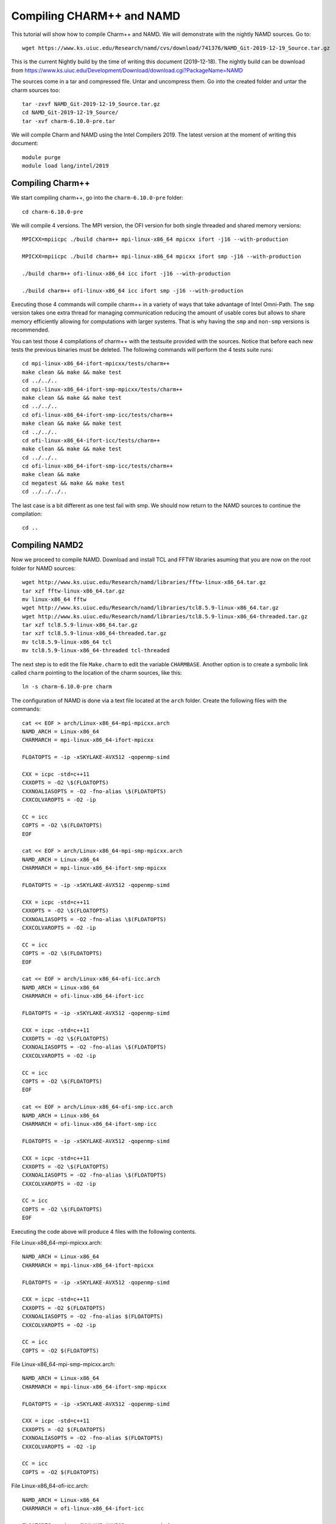 Compiling CHARM++ and NAMD
==========================

This tutorial will show how to compile Charm++ and NAMD.
We will demonstrate with the nightly NAMD sources.
Go to::

  wget https://www.ks.uiuc.edu/Research/namd/cvs/download/741376/NAMD_Git-2019-12-19_Source.tar.gz

This is the current Nightly build by the time of writing this document
(2019-12-18). The nightly build can be download from
https://www.ks.uiuc.edu/Development/Download/download.cgi?PackageName=NAMD

The sources come in a tar and compressed file. Untar and uncompress them. Go into the created folder and untar the charm sources too::

  tar -zxvf NAMD_Git-2019-12-19_Source.tar.gz
  cd NAMD_Git-2019-12-19_Source/
  tar -xvf charm-6.10.0-pre.tar

We will compile Charm and NAMD using the Intel Compilers 2019. The latest version at the moment of writing this document::

  module purge
  module load lang/intel/2019

Compiling Charm++
-----------------

We start compiling charm++, go into the ``charm-6.10.0-pre`` folder::

  cd charm-6.10.0-pre

We will compile 4 versions. The MPI version, the OFI version for both single threaded and shared memory versions::


  MPICXX=mpiicpc ./build charm++ mpi-linux-x86_64 mpicxx ifort -j16 --with-production

  MPICXX=mpiicpc ./build charm++ mpi-linux-x86_64 mpicxx ifort smp -j16 --with-production

  ./build charm++ ofi-linux-x86_64 icc ifort -j16 --with-production

  ./build charm++ ofi-linux-x86_64 icc ifort smp -j16 --with-production

Executing those 4 commands will compile charm++ in a variety of ways that take
advantage of Intel Omni-Path. The ``smp`` version takes one extra thread for managing communication reducing the amount of usable cores but allows to share memory efficiently allowing for computations with larger systems. That is why having the ``smp`` and ``non-smp`` versions is recommended.

You can test those 4 compilations of charm++ with the testsuite provided with the sources. Notice that before each new tests the previous binaries must be deleted. The following commands will perform the 4 tests suite runs::

  cd mpi-linux-x86_64-ifort-mpicxx/tests/charm++
  make clean && make && make test
  cd ../../..
  cd mpi-linux-x86_64-ifort-smp-mpicxx/tests/charm++
  make clean && make && make test
  cd ../../..
  cd ofi-linux-x86_64-ifort-smp-icc/tests/charm++
  make clean && make && make test
  cd ../../..
  cd ofi-linux-x86_64-ifort-icc/tests/charm++
  make clean && make && make test
  cd ../../..
  cd ofi-linux-x86_64-ifort-smp-icc/tests/charm++
  make clean && make
  cd megatest && make && make test
  cd ../../../..

The last case is a bit different as one test fail with smp.
We should now return to the NAMD sources to continue the compilation::

  cd ..


Compiling NAMD2
---------------

Now we proceed to compile NAMD.
Download and install TCL and FFTW libraries asuming that you are now on the root folder for NAMD sources::

  wget http://www.ks.uiuc.edu/Research/namd/libraries/fftw-linux-x86_64.tar.gz
  tar xzf fftw-linux-x86_64.tar.gz
  mv linux-x86_64 fftw
  wget http://www.ks.uiuc.edu/Research/namd/libraries/tcl8.5.9-linux-x86_64.tar.gz
  wget http://www.ks.uiuc.edu/Research/namd/libraries/tcl8.5.9-linux-x86_64-threaded.tar.gz
  tar xzf tcl8.5.9-linux-x86_64.tar.gz
  tar xzf tcl8.5.9-linux-x86_64-threaded.tar.gz
  mv tcl8.5.9-linux-x86_64 tcl
  mv tcl8.5.9-linux-x86_64-threaded tcl-threaded

The next step is to edit the file ``Make.charm`` to edit the variable ``CHARMBASE``. Another option is to create a symbolic link called ``charm`` pointing to the location of the charm sources, like this::

  ln -s charm-6.10.0-pre charm

The configuration of NAMD is done via a text file located at the ``arch`` folder. Create the following files with the commands::

  cat << EOF > arch/Linux-x86_64-mpi-mpicxx.arch
  NAMD_ARCH = Linux-x86_64
  CHARMARCH = mpi-linux-x86_64-ifort-mpicxx

  FLOATOPTS = -ip -xSKYLAKE-AVX512 -qopenmp-simd

  CXX = icpc -std=c++11
  CXXOPTS = -O2 \$(FLOATOPTS)
  CXXNOALIASOPTS = -O2 -fno-alias \$(FLOATOPTS)
  CXXCOLVAROPTS = -O2 -ip

  CC = icc
  COPTS = -O2 \$(FLOATOPTS)
  EOF

  cat << EOF > arch/Linux-x86_64-mpi-smp-mpicxx.arch
  NAMD_ARCH = Linux-x86_64
  CHARMARCH = mpi-linux-x86_64-ifort-smp-mpicxx

  FLOATOPTS = -ip -xSKYLAKE-AVX512 -qopenmp-simd

  CXX = icpc -std=c++11
  CXXOPTS = -O2 \$(FLOATOPTS)
  CXXNOALIASOPTS = -O2 -fno-alias \$(FLOATOPTS)
  CXXCOLVAROPTS = -O2 -ip

  CC = icc
  COPTS = -O2 \$(FLOATOPTS)
  EOF

  cat << EOF > arch/Linux-x86_64-ofi-icc.arch
  NAMD_ARCH = Linux-x86_64
  CHARMARCH = ofi-linux-x86_64-ifort-icc

  FLOATOPTS = -ip -xSKYLAKE-AVX512 -qopenmp-simd

  CXX = icpc -std=c++11
  CXXOPTS = -O2 \$(FLOATOPTS)
  CXXNOALIASOPTS = -O2 -fno-alias \$(FLOATOPTS)
  CXXCOLVAROPTS = -O2 -ip

  CC = icc
  COPTS = -O2 \$(FLOATOPTS)
  EOF

  cat << EOF > arch/Linux-x86_64-ofi-smp-icc.arch
  NAMD_ARCH = Linux-x86_64
  CHARMARCH = ofi-linux-x86_64-ifort-smp-icc

  FLOATOPTS = -ip -xSKYLAKE-AVX512 -qopenmp-simd

  CXX = icpc -std=c++11
  CXXOPTS = -O2 \$(FLOATOPTS)
  CXXNOALIASOPTS = -O2 -fno-alias \$(FLOATOPTS)
  CXXCOLVAROPTS = -O2 -ip

  CC = icc
  COPTS = -O2 \$(FLOATOPTS)
  EOF

Executing the code above will produce 4 files with the following contents.

File Linux-x86_64-mpi-mpicxx.arch::

  NAMD_ARCH = Linux-x86_64
  CHARMARCH = mpi-linux-x86_64-ifort-mpicxx

  FLOATOPTS = -ip -xSKYLAKE-AVX512 -qopenmp-simd

  CXX = icpc -std=c++11
  CXXOPTS = -O2 $(FLOATOPTS)
  CXXNOALIASOPTS = -O2 -fno-alias $(FLOATOPTS)
  CXXCOLVAROPTS = -O2 -ip

  CC = icc
  COPTS = -O2 $(FLOATOPTS)

File Linux-x86_64-mpi-smp-mpicxx.arch::

  NAMD_ARCH = Linux-x86_64
  CHARMARCH = mpi-linux-x86_64-ifort-smp-mpicxx

  FLOATOPTS = -ip -xSKYLAKE-AVX512 -qopenmp-simd

  CXX = icpc -std=c++11
  CXXOPTS = -O2 $(FLOATOPTS)
  CXXNOALIASOPTS = -O2 -fno-alias $(FLOATOPTS)
  CXXCOLVAROPTS = -O2 -ip

  CC = icc
  COPTS = -O2 $(FLOATOPTS)

File Linux-x86_64-ofi-icc.arch::

  NAMD_ARCH = Linux-x86_64
  CHARMARCH = ofi-linux-x86_64-ifort-icc

  FLOATOPTS = -ip -xSKYLAKE-AVX512 -qopenmp-simd

  CXX = icpc -std=c++11
  CXXOPTS = -O2 $(FLOATOPTS)
  CXXNOALIASOPTS = -O2 -fno-alias $(FLOATOPTS)
  CXXCOLVAROPTS = -O2 -ip

  CC = icc
  COPTS = -O2 $(FLOATOPTS)

File Linux-x86_64-ofi-smp-icc.arch::

  NAMD_ARCH = Linux-x86_64
  CHARMARCH = ofi-linux-x86_64-ifort-smp-icc

  FLOATOPTS = -ip -xSKYLAKE-AVX512 -qopenmp-simd

  CXX = icpc -std=c++11
  CXXOPTS = -O2 $(FLOATOPTS)
  CXXNOALIASOPTS = -O2 -fno-alias $(FLOATOPTS)
  CXXCOLVAROPTS = -O2 -ip

  CC = icc
  COPTS = -O2 $(FLOATOPTS)

To compile NAMD, the corresponding building folder must be created via the config command. The following commands will create 4 folders for the corresponding versions of charm++ that we will use::

  ./config Linux-x86_64-mpi-mpicxx --charm-arch mpi-linux-x86_64-ifort-mpicxx
  ./config Linux-x86_64-mpi-smp-mpicxx --charm-arch mpi-linux-x86_64-ifort-smp-mpicxx
  ./config Linux-x86_64-ofi-icc --charm-arch ofi-linux-x86_64-ifort-icc
  ./config Linux-x86_64-ofi-smp-icc --charm-arch ofi-linux-x86_64-ifort-smp-icc

Now we can go inside each folder and compile the code with ``make``. To speed up the compilation, 16 execution lines will be used::

  cd Linux-x86_64-mpi-mpicxx
  make -j16
  cd ..
  cd Linux-x86_64-mpi-smp-mpicxx
  make -j16
  cd ..
  cd Linux-x86_64-ofi-icc
  make -j16
  cd ..
  cd Linux-x86_64-ofi-smp-icc
  make -j16
  cd ..

At the end of those compilations we will have 4 versions of the command ``namd2``. However, due to a bug on Intel's ``opa-psm2`` the NAMD binaries will return an error when executed. The error looks similar to this::

  hfi_userinit: mmap of status page (dabbad0008030000) failed: Operation not permitted

For the particular case of Thorny, executing NAMD will return (MPI version)::

  trcis001.hpc.wvu.edu.26685hfi_userinit: mmap of status page (dabbad00080b0000) failed: Operation not permitted
  trcis001.hpc.wvu.edu.26685hfp_gen1_context_open: hfi_userinit: failed, trying again (1/3)
  trcis001.hpc.wvu.edu.26685hfi_userinit: assign_context command failed: Invalid argument
  trcis001.hpc.wvu.edu.26685hfp_gen1_context_open: hfi_userinit: failed, trying again (2/3)
  trcis001.hpc.wvu.edu.26685hfi_userinit: assign_context command failed: Invalid argument
  trcis001.hpc.wvu.edu.26685hfp_gen1_context_open: hfi_userinit: failed, trying again (3/3)
  trcis001.hpc.wvu.edu.26685hfi_userinit: assign_context command failed: Invalid argument
  trcis001.hpc.wvu.edu.26685PSM2 can't open hfi unit: -1 (err=23)
  Abort(1615759) on node 0 (rank 0 in comm 0): Fatal error in PMPI_Init_thread: Other MPI error, error stack:
  MPIR_Init_thread(703)........:
  MPID_Init(923)...............:
  MPIDI_OFI_mpi_init_hook(1211):
  create_endpoint(1892)........: OFI endpoint open failed (ofi_init.c:1892:create_endpoint:Invalid argument)

Or (OFI version)::

  Charm++>ofi> provider: psm2
  Charm++>ofi> control progress: 2
  Charm++>ofi> data progress: 2
  Charm++>ofi> maximum inject message size: 64
  Charm++>ofi> eager maximum message size: 65536 (maximum header size: 40)
  Charm++>ofi> cq entries count: 8
  Charm++>ofi> use inject: 1
  Charm++>ofi> maximum rma size: 4294967295
  Charm++>ofi> mr mode: 0x1
  Charm++>ofi> use memory pool: 0
  trcis001.hpc.wvu.edu.26858hfi_userinit: mmap of status page (dabbad00080b0000) failed: Operation not permitted
  trcis001.hpc.wvu.edu.26858hfp_gen1_context_open: hfi_userinit: failed, trying again (1/3)
  trcis001.hpc.wvu.edu.26858hfi_userinit: assign_context command failed: Invalid argument
  trcis001.hpc.wvu.edu.26858hfp_gen1_context_open: hfi_userinit: failed, trying again (2/3)
  trcis001.hpc.wvu.edu.26858hfi_userinit: assign_context command failed: Invalid argument
  trcis001.hpc.wvu.edu.26858hfp_gen1_context_open: hfi_userinit: failed, trying again (3/3)
  trcis001.hpc.wvu.edu.26858hfi_userinit: assign_context command failed: Invalid argument
  trcis001.hpc.wvu.edu.26858PSM2 can't open hfi unit: -1 (err=23)
  ------- Partition 0 Processor 0 Exiting: Called CmiAbort ------
  Reason: OFI::LrtsInit::fi_endpoint error
  [0] Stack Traceback:
    [0:0] namd2 0x1126347 CmiAbortHelper(char const*, char const*, char const*, int, int)
    [0:1] namd2 0x11262e7 CmiAbort
    [0:2] namd2 0x1125088 LrtsInit(int*, char***, int*, int*)
    [0:3] namd2 0x112664a ConverseInit
    [0:4] namd2 0x68e302 BackEnd::init(int, char**)
    [0:5] namd2 0x68332c main
    [0:6] libc.so.6 0x7fbe439b53d5 __libc_start_main
    [0:7] namd2 0x5d9ab9

The issue is related to the execute bit being set in the GNU_STACK of the ELF headers in a binary. That in turn attempts to map the memory region with both the read and execute bits enabled, rather than just the read bit as PSM2 is requesting. As described in this post:

https://stackoverflow.com/questions/32730643/why-in-mmap-prot-read-equals-prot-exec

And the solution was posted here:

https://github.com/intel/opa-psm2/issues/29

One can inspect a binary for this setting using readelf::

  readelf --program-headers ./namd2

The output from that command will show this for the ``GNU_STACK``::

  GNU_STACK      0x0000000000000000 0x0000000000000000 0x0000000000000000
                 0x0000000000000000 0x0000000000000000  RWE    10

This issue can be fixed over the binaries already created by executing::

  execstack -c ./namd2

From the NAMD source folder the following command will fix that for the 4 binaries::

  execstack -c Linux-x86_64-*/namd2

Testing NAMD2
-------------

Now we can start testing the 4 binaries. NAMD offers a very small case for testing on ``src/alanin``. Execute NAMD on each folder to test the binary::

  cd Linux-x86_64-mpi-mpicxx
  ./charmrun ++local +p2 ./namd2 src/alanin
  cd ..

The output will be similar to this::

  Running on 2 processors:  ./namd2 src/alanin
  charmrun>  /usr/bin/setarch x86_64 -R  mpirun -np 2  ./namd2 src/alanin
  Charm++> Running on MPI version: 3.1
  Charm++> level of thread support used: MPI_THREAD_SINGLE (desired: MPI_THREAD_SINGLE)
  Charm++> Running in non-SMP mode: 2 processes (PEs)
  Charm++> Using recursive bisection (scheme 3) for topology aware partitions
  Converse/Charm++ Commit ID: v6.10.0-rc2-9-g717093c-namd-charm-6.10.0-build-2019-Oct-31-14158
  Charm++> MPI timer is synchronized
  CharmLB> Load balancer assumes all CPUs are same.
  Charm++> Running on 1 hosts (2 sockets x 12 cores x 2 PUs = 48-way SMP)
  Charm++> cpu topology info is gathered in 0.001 seconds.
  Info: NAMD Git-2019-12-19 for Linux-x86_64-MPI
  ...

For the next binary we need to set number of worker threads per process to match available cores, reserving one core per process for communication thread.
The argument ``++ppn N`` must be declared after the executable ``./namd2`` and the minimal value is 2 meaning 1 communication + 1 execution thread::

  cd Linux-x86_64-mpi-smp-mpicxx
  ./charmrun ++local +p2 ./namd2 src/alanin ++ppn2
  cd ..

The output looks like this::

  Running on 1 processors:  ./namd2 src/alanin ++ppn2
  charmrun>  /usr/bin/setarch x86_64 -R  mpirun -np 1  ./namd2 src/alanin ++ppn2
  Charm++> Running on MPI version: 3.1
  Charm++> level of thread support used: MPI_THREAD_FUNNELED (desired: MPI_THREAD_FUNNELED)
  Charm++> Running in SMP mode: 1 processes, 2 worker threads (PEs) + 1 comm threads per process, 2 PEs total
  Charm++> The comm. thread both sends and receives messages
  Charm++> Using recursive bisection (scheme 3) for topology aware partitions
  Converse/Charm++ Commit ID: v6.10.0-rc2-9-g717093c-namd-charm-6.10.0-build-2019-Oct-31-14158
  Charm++ communication thread will sleep due to single-process run.
  CharmLB> Load balancer assumes all CPUs are same.
  Charm++> Running on 1 hosts (2 sockets x 12 cores x 2 PUs = 48-way SMP)
  Charm++> cpu topology info is gathered in 0.001 seconds.
  Info: NAMD Git-2019-12-19 for Linux-x86_64-MPI-smp
  ...

The OFI binaries can be tested in a similar way::

  cd ../Linux-x86_64-ofi-icc
  ./charmrun ++local +p2 ./namd2 src/alanin
  cd ..

The output being like this::

  Running on 2 processors:  ./namd2 src/alanin
  charmrun>  /usr/bin/setarch x86_64 -R  mpirun -np 2  ./namd2 src/alanin
  Charm++>ofi> provider: psm2
  Charm++>ofi> control progress: 2
  Charm++>ofi> data progress: 2
  Charm++>ofi> maximum inject message size: 64
  Charm++>ofi> eager maximum message size: 65536 (maximum header size: 40)
  Charm++>ofi> cq entries count: 8
  Charm++>ofi> use inject: 1
  Charm++>ofi> maximum rma size: 4294967295
  Charm++>ofi> mr mode: 0x1
  Charm++>ofi> use memory pool: 0
  Charm++>ofi> use request cache: 0
  Charm++>ofi> number of pre-allocated recvs: 8
  Charm++>ofi> exchanging addresses over OFI
  Charm++> Running in non-SMP mode: 2 processes (PEs)
  Charm++> Using recursive bisection (scheme 3) for topology aware partitions
  Converse/Charm++ Commit ID: v6.10.0-rc2-9-g717093c-namd-charm-6.10.0-build-2019-Oct-31-14158
  CharmLB> Load balancer assumes all CPUs are same.
  Charm++> Running on 1 hosts (2 sockets x 12 cores x 2 PUs = 48-way SMP)
  Charm++> cpu topology info is gathered in 0.001 seconds.
  Info: NAMD Git-2019-12-19 for Linux-x86_64-ofi
  ...

The final binary is tested::

  cd Linux-x86_64-ofi-smp-icc
  ./charmrun ++local +p2 ./namd2 src/alanin ++ppn 2 +setcpuaffinity
  cd ..

The extra argument is needed as multiple PEs get assigned to same core. Setting +setcpuaffinity will prevent that.

You should not pay much attention to timings for this case. The purpose of the executions above is to proof than NAMD works at least for a simple execution.
We will now move into which configuration perform better.

Benchmarking NAMD2
------------------

NAMD has a case often used for Benchmarking. Still small but we can start extracting some performance figures.
ApoA1 benchmark (92,224 atoms, periodic; 2fs timestep with rigid bonds, 12A cutoff with PME every 2 steps):

Download the code with::

  wget http://www.ks.uiuc.edu/Research/namd/utilities/apoa1.tar.gz
  tar xzf apoa1.tar.gz

Once you have untar the package. Edit the input file and change the line for the output. You can do that from the command line with::

  cd apoa1
  cp apoa1.namd apoa1.namd_BKP
  cat apoa1.namd_BKP | sed 's/\/usr//g' > apoa1.namd

We start with a simple execution using 12 cores. Notice that the first time you execute NAMD it will compute the FFT optimization and that could take a several seconds. With 12 cores the simulation last for around a minute::

  ../Linux-x86_64-mpi-mpicxx/charmrun +p12 ../Linux-x86_64-mpi-mpicxx/namd2 apoa1.namd
  ../Linux-x86_64-mpi-mpicxx/charmrun +p12 ../Linux-x86_64-mpi-mpicxx/namd2 apoa1.namd

At the end of the second run the timing was::

  WallClock: 32.377525  CPUTime: 32.377525  Memory: 2932.089844 MB
  [Partition 0][Node 0] End of program

The second version with MPI and SMP is like this::

  ../Linux-x86_64-mpi-smp-mpicxx/charmrun +p12 ../Linux-x86_64-mpi-smp-mpicxx/namd2 apoa1.namd ++ppn2
  ../Linux-x86_64-mpi-smp-mpicxx/charmrun +p12 ../Linux-x86_64-mpi-smp-mpicxx/namd2 apoa1.namd ++ppn2

The timing for this version is similar::

  WallClock: 29.577475  CPUTime: 29.438684  Memory: 2853.781250 MB
  [Partition 0][Node 0] End of program

The OFI versions run like this::

  ../Linux-x86_64-ofi-icc/charmrun +p12 ../Linux-x86_64-ofi-icc/namd2 apoa1.namd
  ../Linux-x86_64-ofi-icc/charmrun +p12 ../Linux-x86_64-ofi-icc/namd2 apoa1.namd

With timings for the second run::

  WallClock: 33.552193  CPUTime: 33.414692  Memory: 662.109375 MB
  [Partition 0][Node 0] End of program

The final binary is OFI with SMP enabled::

  ../Linux-x86_64-ofi-smp-icc/charmrun +p12 ../Linux-x86_64-ofi-smp-icc/namd2 apoa1.namd ++ppn2
  ../Linux-x86_64-ofi-smp-icc/charmrun +p12 ../Linux-x86_64-ofi-smp-icc/namd2 apoa1.namd ++ppn2

With timings::

  WallClock: 34.350666  CPUTime: 34.264492  Memory: 641.882812 MB
  [Partition 0][Node 0] End of program

At this point all four binaries perform very similarly. However, this execution was done on the head node, where several user and system processes could be taking CPU time, making any claim about performance misleading.

Our next step is to move the execution to an isolated compute node where the time could be more accurate.

To do this lets request an interactive execution on an isolated node::

  qsub -q debug -l nodes=1:ppn=1,pvmem=90g -n -I

Once you log into the compute node, load clean your modules and load the Intel 2019::

  module purge
  module load lang/intel/2019

The following script can be used to execute 4 versions of NAMD under the same conditions multiple times to gather a more precise timing. The first execution will be larger due to NAMD computing the FFT parameter optimization::
The script could be called ``runtests.sh``::

  #!/bin/bash

  for i in 0 1 2 3
  do
  ../Linux-x86_64-mpi-mpicxx/charmrun +p20 ../Linux-x86_64-mpi-mpicxx/namd2 apoa1.namd > mpi_$i.dat
  done

  for i in 0 1 2 3
  do
  ../Linux-x86_64-mpi-smp-mpicxx/charmrun +p20 ../Linux-x86_64-mpi-smp-mpicxx/namd2 apoa1.namd ++ppn2 > mpi_smp_$i.dat
  done

  for i in 0 1 2 3
  do
  ../Linux-x86_64-ofi-icc/charmrun +p20 ../Linux-x86_64-ofi-icc/namd2 apoa1.namd > ofi_$i.dat
  done

  for i in 0 1 2 3
  do
  ../Linux-x86_64-ofi-smp-icc/charmrun +p20 ../Linux-x86_64-ofi-smp-icc/namd2 apoa1.namd ++ppn2 > ofi_smp_$i.dat
  done

The script can be executed like this::

   ./runtests.sh

The timings are stored on the output of each execution and can be extracted like this::

  mpi_0.dat:     WallClock: 40.253445  CPUTime: 40.253445  Memory: 3206.078125 MB
  mpi_1.dat:     WallClock: 18.956003  CPUTime: 18.956003  Memory: 3210.632812 MB
  mpi_2.dat:     WallClock: 19.022461  CPUTime: 19.022461  Memory: 3208.144531 MB
  mpi_3.dat:     WallClock: 18.894148  CPUTime: 18.894148  Memory: 3209.628906 MB
  mpi_smp_0.dat: WallClock: 42.859413  CPUTime: 42.757206  Memory: 3008.148438 MB
  mpi_smp_1.dat: WallClock: 20.811899  CPUTime: 20.760214  Memory: 3008.148438 MB
  mpi_smp_2.dat: WallClock: 20.898300  CPUTime: 20.846928  Memory: 3008.058594 MB
  mpi_smp_3.dat: WallClock: 20.816319  CPUTime: 20.764545  Memory: 3010.000000 MB
  ofi_0.dat:     WallClock: 40.622784  CPUTime: 40.536499  Memory: 607.863281 MB
  ofi_1.dat:     WallClock: 19.270533  CPUTime: 19.229231  Memory: 628.246094 MB
  ofi_2.dat:     WallClock: 19.305565  CPUTime: 19.264708  Memory: 613.031250 MB
  ofi_3.dat:     WallClock: 19.318277  CPUTime: 19.277060  Memory: 602.242188 MB
  ofi_smp_0.dat: WallClock: 42.898846  CPUTime: 42.795250  Memory: 621.925781 MB
  ofi_smp_1.dat: WallClock: 20.767469  CPUTime: 20.716738  Memory: 616.386719 MB
  ofi_smp_2.dat: WallClock: 20.836725  CPUTime: 20.785444  Memory: 631.273438 MB
  ofi_smp_3.dat: WallClock: 20.797131  CPUTime: 20.744808  Memory: 637.097656 MB

These prelimiar results shows and small advantage for the non-smp versions over the smp builds. More important, the OFI versions have much smaller memory utilization which could be of relevance for large executions.

More significant for measuring the performance of NAMD for large systems comes from the STMV benchmark (1,066,628 atoms, periodic; 2fs timestep with rigid bonds, 12A cutoff with PME every 2 steps)

Download the code from::

  wget https://www.ks.uiuc.edu/Research/namd/utilities/stmv.tar.gz

Untar and uncompress the package and move into the folder::

  tar -zxvf stmv.tar.gz
  cd stmv

As we did for apoa1, we ask for an isolated node to conduct the test::

  qsub -q debug -l nodes=1:ppn=1,pvmem=90g -n -I

On our first script we will execute using 20 cores out of the 40 available on normal compute nodes on Thorny Flat. The script for the test is called ``runtests.sh`` and contains::

  #!/bin/bash

  rm *.txt

  for i in 0 1 2 3
  do
  echo MPI $i
  ../Linux-x86_64-mpi-mpicxx/charmrun +p20 ../Linux-x86_64-mpi-mpicxx/namd2 stmv.namd > mpi_$i.dat
  done

  for i in 0 1 2 3
  do
  echo MPI SMP $i
  ../Linux-x86_64-mpi-smp-mpicxx/charmrun +p20 ../Linux-x86_64-mpi-smp-mpicxx/namd2 stmv.namd ++ppn2 > mpi_smp_$i.dat
  done

  for i in 0 1 2 3
  do
  echo OFI $i
  ../Linux-x86_64-ofi-icc/charmrun +p20 ../Linux-x86_64-ofi-icc/namd2 stmv.namd > ofi_$i.dat
  done

  for i in 0 1 2 3
  do
  echo OFI SMP $i
  ../Linux-x86_64-ofi-smp-icc/charmrun +p20 ../Linux-x86_64-ofi-smp-icc/namd2 stmv.namd ++ppn2 > ofi_smp_$i.dat
  done

The timing for the tests is extracted as follows::

  $ grep WallClock *.dat
  mpi_0.dat:    WallClock: 253.312317  CPUTime: 253.312317  Memory: 3853.394531 MB
  mpi_1.dat:    WallClock: 205.500519  CPUTime: 205.500519  Memory: 3910.648438 MB
  mpi_2.dat:    WallClock: 206.173676  CPUTime: 206.173676  Memory: 3911.253906 MB
  mpi_3.dat:    WallClock: 205.256088  CPUTime: 205.256088  Memory: 3906.843750 MB
  mpi_smp_0.dat:WallClock: 277.126556  CPUTime: 276.460999  Memory: 3768.593750 MB
  mpi_smp_1.dat:WallClock: 226.468491  CPUTime: 225.922470  Memory: 3766.320312 MB
  mpi_smp_2.dat:WallClock: 226.799362  CPUTime: 226.253571  Memory: 3753.492188 MB
  mpi_smp_3.dat:WallClock: 226.792145  CPUTime: 226.224808  Memory: 3768.500000 MB
  ofi_0.dat:    WallClock: 255.136749  CPUTime: 254.588318  Memory: 1860.039062 MB
  ofi_1.dat:    WallClock: 206.386948  CPUTime: 205.935059  Memory: 1827.429688 MB
  ofi_2.dat:    WallClock: 206.128586  CPUTime: 205.676895  Memory: 1809.550781 MB
  ofi_3.dat:    WallClock: 206.263779  CPUTime: 205.811935  Memory: 1860.429688 MB
  ofi_smp_0.dat:WallClock: 274.592010  CPUTime: 273.940521  Memory: 1633.390625 MB
  ofi_smp_1.dat:WallClock: 224.410950  CPUTime: 223.867752  Memory: 1674.042969 MB
  ofi_smp_2.dat:WallClock: 224.645325  CPUTime: 224.112000  Memory: 1795.550781 MB
  ofi_smp_3.dat:WallClock: 225.200882  CPUTime: 224.666580  Memory: 1644.906250 MB

From the results, we can notice that the non-SMP versions in both cases (MPI and OFI) performs better than the SMP versions using 20 cores. The OFI versions uses almost half of the memory compared with the MPI versions.

Our next set of tests will explore the best performance that we can get using all the cores on a single node. There are several options for the SMP case either adding more worker threads (+pN) or  adding more PEs per logical node (++ppn N).

The script below, explores several options for the SMP version and ask 40 cores for the non-SMP versions::

  #!/bin/bash

  rm *.txt

  for i in 0 1 2 3
  do
  echo MPI $i
  ../Linux-x86_64-mpi-mpicxx/charmrun +p40 ../Linux-x86_64-mpi-mpicxx/namd2 stmv.namd > 40core_mpi_$i.dat
  done

  for i in 0 1 2 3
  do
  echo OFI $i
  ../Linux-x86_64-ofi-icc/charmrun +p40 ../Linux-x86_64-ofi-icc/namd2 stmv.namd > 40core_ofi_$i.dat
  done

  for ppn in 2 5 10 20 40
  do
      for i in 0 1 2 3
      do
      echo MPI SMP $i ${p} ${ppn}
      ../Linux-x86_64-mpi-smp-mpicxx/charmrun +p40 ../Linux-x86_64-mpi-smp-mpicxx/namd2 stmv.namd ++ppn$ppn > 40core_mpi_smp_${ppn}_${i}.dat
      done
  done

  for ppn in 2 5 10 20 40
  do
      for i in 0 1 2 3
      do
      echo OFI SMP $i ${p} ${ppn}
      ../Linux-x86_64-ofi-smp-icc/charmrun +p40 ../Linux-x86_64-ofi-smp-icc/namd2 stmv.namd ++ppn$ppn > 40core_ofi_smp_${ppn}_${i}.dat
      done
  done

The trade of between the non-SMP and SMP versions that in non-SMP versions all the nodes are in use for computing. With SMP versions, each logical node has at one communication thread and at least one computation thread. That reduces the number of cores doing effective computation, but also allows to for sharing memory between the PEs workers and lowers the memory needs.

Results from the simulations for non-SMP versions using 40 cores::

  40core_mpi_0.dat:WallClock: 173.954956  CPUTime: 173.954956  Memory: 4822.875000 MB
  40core_mpi_1.dat:WallClock: 134.189926  CPUTime: 134.189926  Memory: 4824.875000 MB
  40core_mpi_2.dat:WallClock: 134.149597  CPUTime: 134.149597  Memory: 4822.878906 MB
  40core_mpi_3.dat:WallClock: 135.400757  CPUTime: 135.400757  Memory: 4822.875000 MB
  40core_ofi_0.dat:WallClock: 171.675980  CPUTime: 171.073532  Memory: 1786.609375 MB
  40core_ofi_1.dat:WallClock: 133.711380  CPUTime: 133.267868  Memory: 1761.511719 MB
  40core_ofi_2.dat:WallClock: 133.707443  CPUTime: 133.280457  Memory: 1911.988281 MB
  40core_ofi_3.dat:WallClock: 133.408310  CPUTime: 132.921799  Memory: 1777.203125 MB

As stated before, the OFI version uses less memory than the MPI version, the difference is even larger this time, less than half the memory needed by the MPI version.
